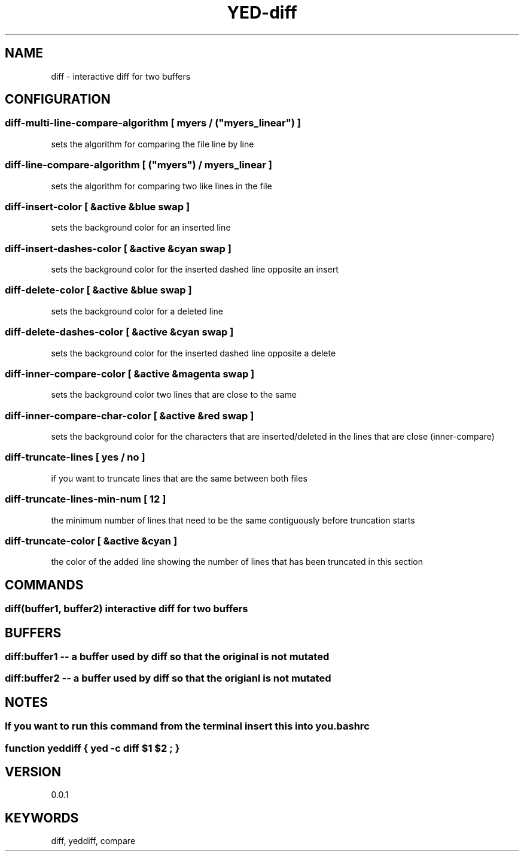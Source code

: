 .TH YED-diff 7 "YED Plugin Manuals" "" "YED Plugin Manuals"
.SH NAME
diff \- interactive diff for two buffers
.SH CONFIGURATION
.SS diff-multi-line-compare-algorithm "" [ "myers" / ("myers_linear") ]
sets the algorithm for comparing the file line by line

.SS diff-line-compare-algorithm "      " [ ("myers") / "myers_linear" ]
sets the algorithm for comparing two like lines in the file

.SS diff-insert-color "                " [ &active &blue swap ]
sets the background color for an inserted line

.SS diff-insert-dashes-color "         " [ &active &cyan swap ]
sets the background color for the inserted dashed line opposite an insert

.SS diff-delete-color "                " [ &active &blue swap ]
sets the background color for a deleted line

.SS diff-delete-dashes-color "         " [ &active &cyan swap ]
sets the background color for the inserted dashed line opposite a delete

.SS diff-inner-compare-color "         " [ &active &magenta swap ]
sets the background color two lines that are close to the same

.SS diff-inner-compare-char-color "    " [ &active &red swap ]
sets the background color for the characters that are inserted/deleted in the lines that are close (inner-compare)

.SS diff-truncate-lines "              " [ yes / no ]
if you want to truncate lines that are the same between both files

.SS diff-truncate-lines-min-num "      " [ 12 ]
the minimum number of lines that need to be the same contiguously before truncation starts

.SS diff-truncate-color "              " [ &active &cyan ]
the color of the added line showing the number of lines that has been truncated in this section

.SH COMMANDS
.SS diff(buffer1, buffer2) interactive diff for two buffers
.SH BUFFERS
.SS diff:buffer1 -- a buffer used by diff so that the original is not mutated
.SS diff:buffer2 -- a buffer used by diff so that the origianl is not mutated
.SH NOTES
.SS If you want to run this command from the terminal insert this into you .bashrc
.SS function yeddiff { yed -c "diff $1 $2"; }
.SH VERSION
0.0.1
.SH KEYWORDS
diff, yeddiff, compare
